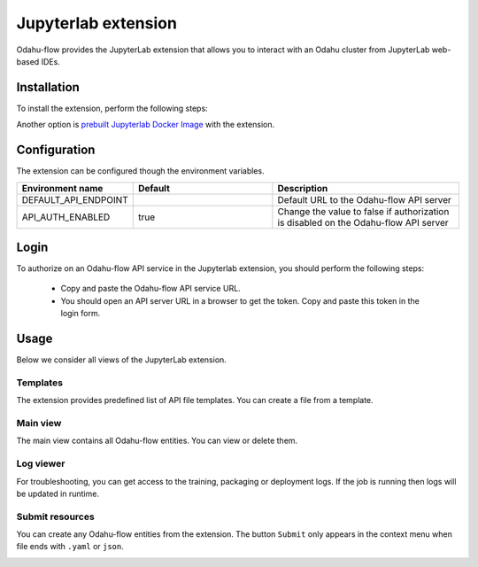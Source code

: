 ######################
Jupyterlab extension
######################

Odahu-flow provides the JupyterLab extension that allows you to interact with an Odahu cluster from JupyterLab web-based IDEs.

***********************
Installation
***********************

To install the extension, perform the following steps:

.. code-block:: bash
    pip install odahu-flow-jupyterlab-plugin
    jupyter serverextension enable --sys-prefix --py odahuflow.jupyterlab
    jupyter labextension install odahu-flow-jupyterlab-plugin

Another option is `prebuilt Jupyterlab Docker Image <https://hub.docker.com/repository/docker/odahu/odahu-flow-jupyterlab>`_ with the extension.

***********************
Configuration
***********************

The extension can be configured though the environment variables.

.. csv-table::
   :header: "Environment name", "Default", "Description"
   :widths: 20, 30, 40

   "DEFAULT_API_ENDPOINT", "", "Default URL to the Odahu-flow API server"
   "API_AUTH_ENABLED", "true", "Change the value to false if authorization is disabled on the Odahu-flow API server"

***********************
Login
***********************

To authorize on an Odahu-flow API service in the Jupyterlab extension, you should perform the following steps:

    * Copy and paste the Odahu-flow API service URL.
    * You should open an API server URL in a browser to get the token. Copy and paste this token in the login form.

***********************
Usage
***********************

Below we consider all views of the JupyterLab extension.

Templates
---------

The extension provides predefined list of API file templates. You can create a file from a template.

.. image:: img/templates.gif

Main view
---------

The main view contains all Odahu-flow entities. You can view or delete them.

.. image:: img/main_view.gif

Log viewer
----------

For troubleshooting, you can get access to the training, packaging or deployment logs.
If the job is running then logs will be updated in runtime.

.. image:: img/logs.gif

Submit resources
----------------

You can create any Odahu-flow entities from the extension.
The button ``Submit`` only appears in the context menu when file ends with ``.yaml`` or ``json``.

.. image:: img/submit.gif

